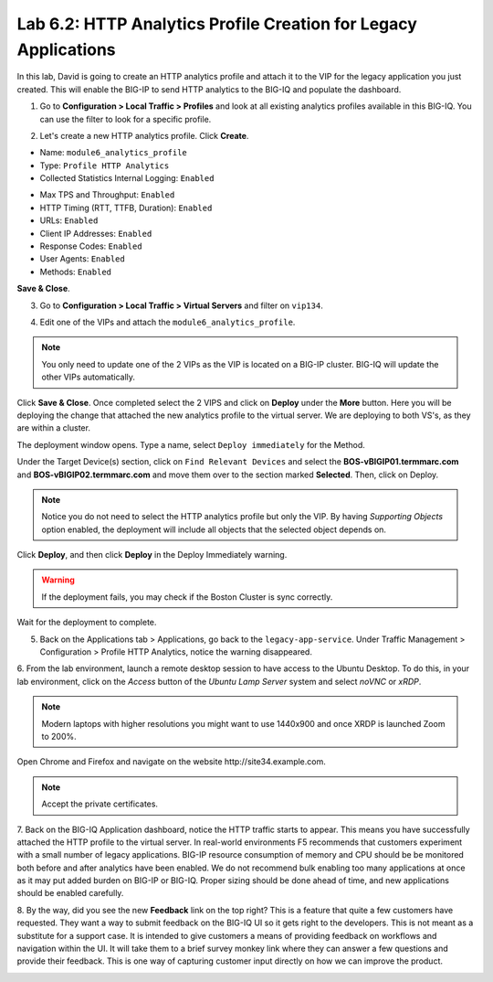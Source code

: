 Lab 6.2: HTTP Analytics Profile Creation for Legacy Applications
----------------------------------------------------------------

In this lab, David is going to create an HTTP analytics profile and attach it to
the VIP for the legacy application you just created. This will enable the BIG-IP to send HTTP analytics to the BIG-IQ and populate
the dashboard.

1. Go to **Configuration > Local Traffic > Profiles** and look at all existing analytics profiles
   available in this BIG-IQ. You can use the filter to look for a specific profile.

.. image:: ../pictures/module6/lab-2-1.png
  :scale: 40%
  :align: center

2. Let's create a new HTTP analytics profile. Click **Create**. 
   
- Name: ``module6_analytics_profile``
- Type: ``Profile HTTP Analytics``
- Collected Statistics Internal Logging: ``Enabled``

.. image:: ../pictures/module6/lab-2-2.png
  :scale: 40%
  :align: center

- Max TPS and Throughput: ``Enabled``
- HTTP Timing (RTT, TTFB, Duration): ``Enabled``
- URLs: ``Enabled``
- Client IP Addresses: ``Enabled``
- Response Codes: ``Enabled``
- User Agents: ``Enabled``
- Methods: ``Enabled``

.. image:: ../pictures/module6/lab-2-3.png
  :scale: 40%
  :align: center

**Save & Close**.

3. Go to **Configuration > Local Traffic > Virtual Servers** and filter on ``vip134``.

.. image:: ../pictures/module6/lab-2-4.png
  :scale: 40%
  :align: center


4. Edit one of the VIPs and attach the ``module6_analytics_profile``.

.. note:: You only need to update one of the 2 VIPs as the VIP is located on a BIG-IP cluster.
          BIG-IQ will update the other VIPs automatically.

.. image:: ../pictures/module6/lab-2-5.png
  :scale: 40%
  :align: center

Click **Save & Close**. Once completed select the 2 VIPS and click on **Deploy** under the **More** button.
Here you will be deploying the change that attached the new analytics profile to the virtual server. We are deploying to 
both VS's, as they are within a cluster. 

.. image:: ../pictures/module6/lab-2-6.png
  :scale: 40%
  :align: center

The deployment window opens. Type a name, select ``Deploy immediately`` for the Method.

Under the Target Device(s) section, click on ``Find Relevant Devices``
and select the **BOS-vBIGIP01.termmarc.com** and **BOS-vBIGIP02.termmarc.com** and move them over to the 
section marked **Selected**. Then, click on Deploy.

.. note:: Notice you do not need to select the HTTP analytics profile but only the VIP.
          By having *Supporting Objects* option enabled, the deployment will include all objects that 
          the selected object depends on.

.. image:: ../pictures/module6/lab-2-7.png
  :scale: 40%
  :align: center

Click **Deploy**, and then click **Deploy** in the Deploy Immediately warning. 

.. warning:: If the deployment fails, you may check if the Boston Cluster is sync correctly.

Wait for the deployment to complete.

.. image:: ../pictures/module6/lab-2-8.png
  :scale: 40%
  :align: center

5. Back on the Applications tab > Applications, go back to the ``legacy-app-service``.
   Under Traffic Management > Configuration > Profile HTTP Analytics, notice the warning disappeared.

.. image:: ../pictures/module6/lab-2-9.png
  :scale: 40%
  :align: center

6. From the lab environment, launch a remote desktop session to have access to the Ubuntu Desktop. 
To do this, in your lab environment, click on the *Access* button
of the *Ubuntu Lamp Server* system and select *noVNC* or *xRDP*.

.. note:: Modern laptops with higher resolutions you might want to use 1440x900 and once XRDP is launched Zoom to 200%.

Open Chrome and Firefox and navigate on the website http\:\/\/site34.example.com.

.. note:: Accept the private certificates.

.. image:: ../pictures/module6/lab-2-10.png
  :scale: 40%
  :align: center


7. Back on the BIG-IQ Application dashboard, notice the HTTP traffic starts to appear. This means you have successfully 
attached the HTTP profile to the virtual server. In real-world environments F5 recommends that customers experiment with 
a small number of legacy applications. BIG-IP resource consumption of memory and CPU should be be monitored both before and after 
analytics have been enabled. We do not recommend bulk enabling too many applications at once as it may put added burden on BIG-IP or BIG-IQ.
Proper sizing should be done ahead of time, and new applications should be enabled carefully.

.. image:: ../pictures/module6/lab-2-11.png
  :scale: 40%
  :align: center

8. By the way, did you see the new **Feedback** link on the top right? This is a feature that quite a few customers have requested.
They want a way to submit feedback on the BIG-IQ UI so it gets right to the developers. This is not meant as a substitute for a support case.
It is intended to give customers a means of providing feedback on workflows and navigation within the UI. It will take them to a brief survey monkey 
link where they can answer a few questions and provide their feedback. This is one way of capturing customer input directly
on how we can improve the product.

.. image:: ../pictures/module6/lab-2-12.png
  :scale: 40%
  :align: center
